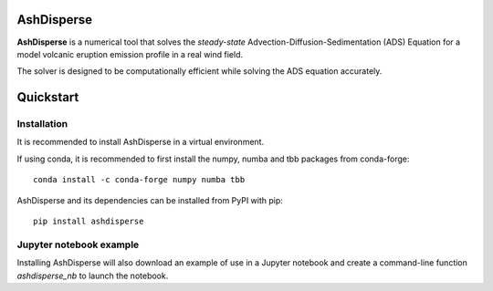 AshDisperse
===========

**AshDisperse** is a numerical tool that solves the *steady-state* Advection-Diffusion-Sedimentation (ADS) Equation for a model volcanic eruption emission profile in a real wind field.

The solver is designed to be computationally efficient while solving the ADS equation accurately.

Quickstart
==========

Installation
------------

It is recommended to install AshDisperse in a virtual environment.

If using conda, it is recommended to first install the numpy, numba and tbb packages from conda-forge::

    conda install -c conda-forge numpy numba tbb

AshDisperse and its dependencies can be installed from PyPI with pip::

    pip install ashdisperse

Jupyter notebook example
------------------------

Installing AshDisperse will also download an example of use in a Jupyter notebook and create a command-line function `ashdisperse_nb` to launch  the notebook.

